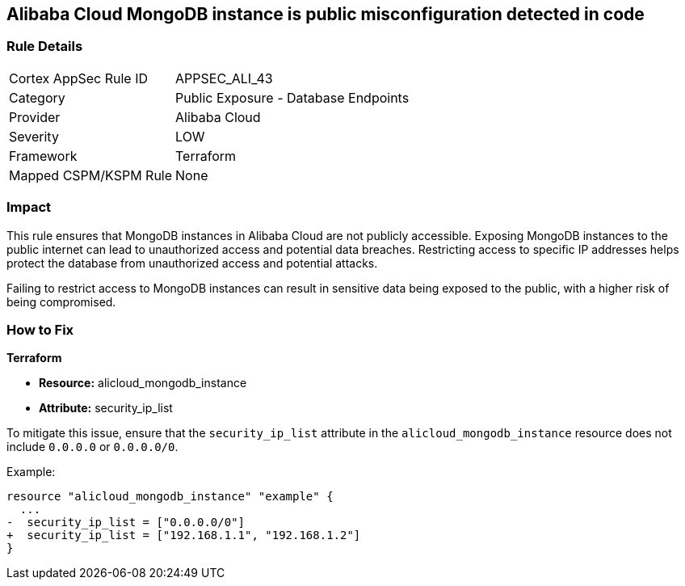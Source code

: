== Alibaba Cloud MongoDB instance is public misconfiguration detected in code


=== Rule Details

[cols="1,2"]
|===
|Cortex AppSec Rule ID |APPSEC_ALI_43
|Category |Public Exposure - Database Endpoints
|Provider |Alibaba Cloud
|Severity |LOW
|Framework |Terraform
|Mapped CSPM/KSPM Rule |None
|===




=== Impact
This rule ensures that MongoDB instances in Alibaba Cloud are not publicly accessible. Exposing MongoDB instances to the public internet can lead to unauthorized access and potential data breaches. Restricting access to specific IP addresses helps protect the database from unauthorized access and potential attacks.

Failing to restrict access to MongoDB instances can result in sensitive data being exposed to the public, with a higher risk of being compromised.


=== How to Fix


*Terraform* 

* *Resource:* alicloud_mongodb_instance
* *Attribute:* security_ip_list

To mitigate this issue, ensure that the `security_ip_list` attribute in the `alicloud_mongodb_instance` resource does not include `0.0.0.0` or `0.0.0.0/0`.

Example:

[source,go]
----
resource "alicloud_mongodb_instance" "example" {
  ...
-  security_ip_list = ["0.0.0.0/0"]
+  security_ip_list = ["192.168.1.1", "192.168.1.2"]
}
----
